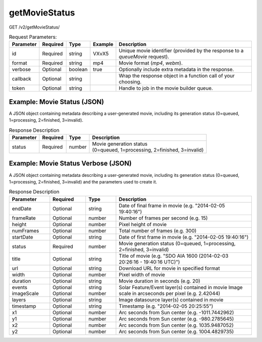 getMovieStatus
^^^^^^^^^^^^^^
GET /v2/getMovieStatus/

.. table:: Request Parameters:

    +-----------+----------+---------+---------+--------------------------------------------------------------------------------+
    | Parameter | Required |  Type   | Example |                                  Description                                   |
    +===========+==========+=========+=========+================================================================================+
    | id        | Required | string  | VXvX5   | Unique movie identifier (provided by the response to a `queueMovie` request).  |
    +-----------+----------+---------+---------+--------------------------------------------------------------------------------+
    | format    | Required | string  | mp4     | Movie format (`mp4`, `webm`).                                                  |
    +-----------+----------+---------+---------+--------------------------------------------------------------------------------+
    | verbose   | Optional | boolean | true    | Optionally include extra metadata in the response.                             |
    +-----------+----------+---------+---------+--------------------------------------------------------------------------------+
    | callback  | Optional | string  |         | Wrap the response object in a function call of your choosing.                  |
    +-----------+----------+---------+---------+--------------------------------------------------------------------------------+
    | token     | Optional | string  |         | Handle to job in the movie builder queue.                                      |
    +-----------+----------+---------+---------+--------------------------------------------------------------------------------+

Example: Movie Status (JSON)
~~~~~~~~~~~~~~~~~~~~~~~~~~~~

A JSON object containing metadata describing a user-generated movie, including
its generation status (0=queued, 1=processing, 2=finished, 3=invalid).

.. code-block::
    :caption: Example Request:

    https://api.helioviewer.org/v2/getMovieStatus/?id=VXvX5&format=mp4

.. code-block::
    :caption: Example Response:

    {
      "frameRate": 15,
      "numFrames": 300,
      "startDate": "2014-02-03 20:26:16",
      "status": 2,
      "endDate": "2014-02-05 20:16:40",
      "width": 846,
      "height": 820,
      "title": "SDO AIA AIA 1600 (2014-02-03 20:26:16 - 20:16:40 UTC)",
      "thumbnails": {
        "icon": "http://api.helioviewer.org/cache/movies/2014/02/05/VXvX5/preview-icon.png",
        "small": "http://api.helioviewer.org/cache/movies/2014/02/05/VXvX5/preview-small.png",
        "medium": "http://api.helioviewer.org/cache/movies/2014/02/05/VXvX5/preview-medium.png",
        "large": "http://api.helioviewer.org/cache/movies/2014/02/05/VXvX5/preview-large.png",
        "full": "http://api.helioviewer.org/cache/movies/2014/02/05/VXvX5/preview-full.png"
      },
      "url": "http://api.helioviewer.org/cache/movies/2014/02/05/VXvX5/2014_02_03_20_26_16_2014_02_05_20_16_40_.mp4",
      "statusLabel": "Completed"
    }

.. table:: Response Description

    +-----------+----------+--------+-------------------------------------------------------------------------+
    | Parameter | Required |  Type  |                               Description                               |
    +===========+==========+========+=========================================================================+
    |  status   | Required | number | | Movie generation status                                               |
    |           |          |        | | (0=queued, 1=processing, 2=finished, 3=invalid)                       |
    +-----------+----------+--------+-------------------------------------------------------------------------+

Example: Movie Status Verbose (JSON)
~~~~~~~~~~~~~~~~~~~~~~~~~~~~~~~~~~~~

A JSON object containing metadata describing a user-generated movie, including
its generation status (0=queued, 1=processing, 2=finished, 3=invalid) and the
parameters used to create it.

.. code-block::
    :caption: Example Request:

    https://api.helioviewer.org/v2/getMovieStatus/?id=VXvX5&format=webm&verbose=true&callback=callbackTest

.. code-block::
    :caption: Example Response:

    callbackTest({
      "frameRate": 15,
      "numFrames": 300,
      "startDate": "2014-02-03 20:26:16",
      "status": 2,
      "endDate": "2014-02-05 20:16:40",
      "width": 846,
      "height": 820,
      "title": "SDO AIA AIA 1600 (2014-02-03 20:26:16 - 20:16:40 UTC)",
      "thumbnails": {
        "icon": "http://api.helioviewer.org/cache/movies/2014/02/05/VXvX5/preview-icon.png",
        "small": "http://api.helioviewer.org/cache/movies/2014/02/05/VXvX5/preview-small.png",
        "medium": "http://api.helioviewer.org/cache/movies/2014/02/05/VXvX5/preview-medium.png",
        "large": "http://api.helioviewer.org/cache/movies/2014/02/05/VXvX5/preview-large.png",
        "full": "http://api.helioviewer.org/cache/movies/2014/02/05/VXvX5/preview-full.png"
      },
      "url": "http://api.helioviewer.org/cache/movies/2014/02/05/VXvX5/2014_02_03_20_26_16_2014_02_05_20_16_40_.webm",
      "timestamp": "2014-02-05 20:25:55",
      "duration": 20,
      "imageScale": 2.42044,
      "layers": "[SDO,AIA,AIA,1600,1,100]",
      "events": "[AR,all,1],[CC,all,1],[CD,all,1],[CH,all,1],[CJ,all,1],[CE,all,1],[CR,all,1],[CW,all,1],[EF,all,1],[ER,all,1],[FI,all,1],[FA,all,1],[FE,all,1],[FL,all,1],[LP,all,1],[OS,all,1],[PG,all,1],[SG,all,1],[SP,all,1],[SS,all,1]",
      "x1": -1011.7442962,
      "y1": -980.2785645,
      "x2": 1035.9487052,
      "y2": 1004.4829735,
      "statusLabel": "Completed"
    })

.. table:: Response Description

    +------------+----------+--------+---------------------------------------------------------------------------+
    | Parameter  | Required | Type   | Description                                                               |
    +============+==========+========+===========================================================================+
    | endDate    | Optional | string | Date of final frame in movie (e.g. "2014-02-05 19:40:16")                 |
    +------------+----------+--------+---------------------------------------------------------------------------+
    | frameRate  | Optional | number | Number of frames per second (e.g. 15)                                     |
    +------------+----------+--------+---------------------------------------------------------------------------+
    | height     | Optional | number | Pixel height of movie                                                     |
    +------------+----------+--------+---------------------------------------------------------------------------+
    | numFrames  | Optional | number | Total number of frames (e.g. 300)                                         |
    +------------+----------+--------+---------------------------------------------------------------------------+
    | startDate  | Optional | string | Date of first frame in movie (e.g. "2014-02-05 19:40:16")                 |
    +------------+----------+--------+---------------------------------------------------------------------------+
    | status     | Required | number | Movie generation status (0=queued, 1=processing, 2=finished, 3=invalid)   |
    +------------+----------+--------+---------------------------------------------------------------------------+
    | title      | Optional | string | Title of movie (e.g. "SDO AIA 1600 (2014-02-03 20:26:16 - 19:40:16 UTC)") |
    +------------+----------+--------+---------------------------------------------------------------------------+
    | url        | Optional | string | Download URL for movie in specified format                                |
    +------------+----------+--------+---------------------------------------------------------------------------+
    | width      | Optional | number | Pixel width of movie                                                      |
    +------------+----------+--------+---------------------------------------------------------------------------+
    | duration   | Optional | string | Movie duration in seconds (e.g. 20)                                       |
    +------------+----------+--------+---------------------------------------------------------------------------+
    | events     | Optional | string | Solar Feature/Event layer(s) contained in movie                           |
    | imageScale | Optional | number | Image scale in arcseconds per pixel (e.g. 2.42044)                        |
    +------------+----------+--------+---------------------------------------------------------------------------+
    | layers     | Optional | string | Image datasource layer(s) contained in movie                              |
    +------------+----------+--------+---------------------------------------------------------------------------+
    | timestamp  | Optional | string | Timestamp (e.g. "2014-02-05 20:25:55")                                    |
    +------------+----------+--------+---------------------------------------------------------------------------+
    | x1         | Optional | number | Arc seconds from Sun center (e.g. -1011.7442962)                          |
    +------------+----------+--------+---------------------------------------------------------------------------+
    | y1         | Optional | number | Arc seconds from Sun center (e.g. -980.2785645)                           |
    +------------+----------+--------+---------------------------------------------------------------------------+
    | x2         | Optional | number | Arc seconds from Sun center (e.g. 1035.9487052)                           |
    +------------+----------+--------+---------------------------------------------------------------------------+
    | y2         | Optional | number | Arc seconds from Sun center (e.g. 1004.4829735)                           |
    +------------+----------+--------+---------------------------------------------------------------------------+
